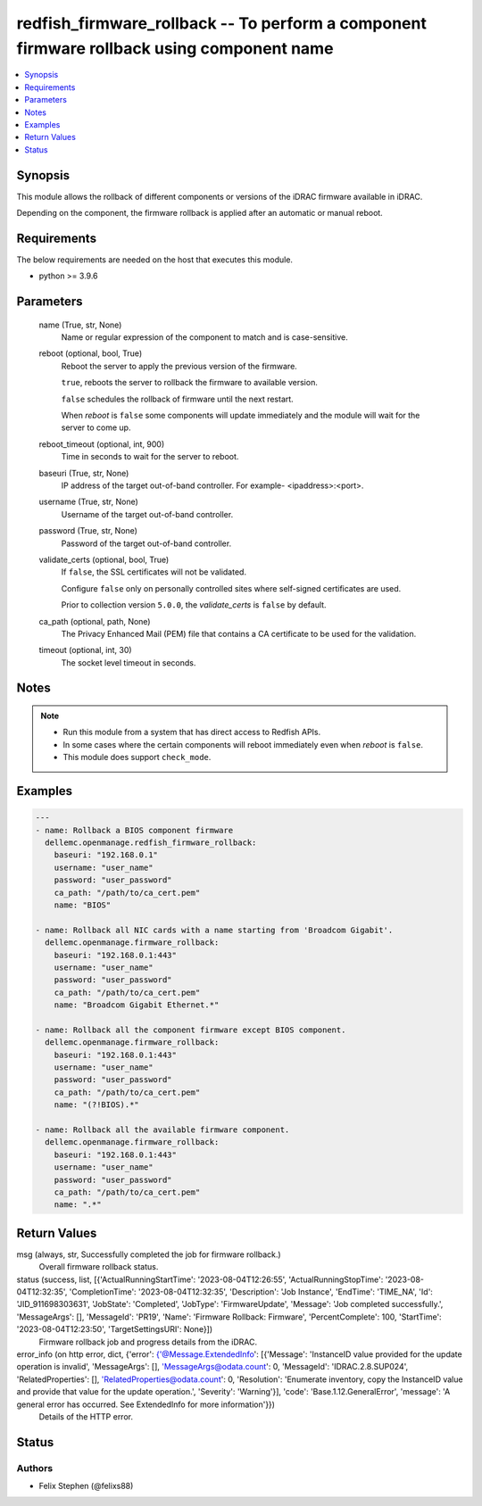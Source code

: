 .. _redfish_firmware_rollback_module:


redfish_firmware_rollback -- To perform a component firmware rollback using component name
==========================================================================================

.. contents::
   :local:
   :depth: 1


Synopsis
--------

This module allows the rollback of different components or versions of the iDRAC firmware available in iDRAC.

Depending on the component, the firmware rollback is applied after an automatic or manual reboot.



Requirements
------------
The below requirements are needed on the host that executes this module.

- python >= 3.9.6



Parameters
----------

  name (True, str, None)
    Name or regular expression of the component to match and is case-sensitive.


  reboot (optional, bool, True)
    Reboot the server to apply the previous version of the firmware.

    ``true``, reboots the server to rollback the firmware to available version.

    ``false`` schedules the rollback of firmware until the next restart.

    When *reboot* is ``false`` some components will update immediately and the module will wait for the server to come up.


  reboot_timeout (optional, int, 900)
    Time in seconds to wait for the server to reboot.


  baseuri (True, str, None)
    IP address of the target out-of-band controller. For example- <ipaddress>:<port>.


  username (True, str, None)
    Username of the target out-of-band controller.


  password (True, str, None)
    Password of the target out-of-band controller.


  validate_certs (optional, bool, True)
    If ``false``, the SSL certificates will not be validated.

    Configure ``false`` only on personally controlled sites where self-signed certificates are used.

    Prior to collection version ``5.0.0``, the *validate_certs* is ``false`` by default.


  ca_path (optional, path, None)
    The Privacy Enhanced Mail (PEM) file that contains a CA certificate to be used for the validation.


  timeout (optional, int, 30)
    The socket level timeout in seconds.





Notes
-----

.. note::
   - Run this module from a system that has direct access to Redfish APIs.
   - In some cases where the certain components will reboot immediately even when *reboot* is ``false``.
   - This module does support ``check_mode``.




Examples
--------

.. code-block:: yaml+jinja

    
    ---
    - name: Rollback a BIOS component firmware
      dellemc.openmanage.redfish_firmware_rollback:
        baseuri: "192.168.0.1"
        username: "user_name"
        password: "user_password"
        ca_path: "/path/to/ca_cert.pem"
        name: "BIOS"

    - name: Rollback all NIC cards with a name starting from 'Broadcom Gigabit'.
      dellemc.openmanage.firmware_rollback:
        baseuri: "192.168.0.1:443"
        username: "user_name"
        password: "user_password"
        ca_path: "/path/to/ca_cert.pem"
        name: "Broadcom Gigabit Ethernet.*"

    - name: Rollback all the component firmware except BIOS component.
      dellemc.openmanage.firmware_rollback:
        baseuri: "192.168.0.1:443"
        username: "user_name"
        password: "user_password"
        ca_path: "/path/to/ca_cert.pem"
        name: "(?!BIOS).*"

    - name: Rollback all the available firmware component.
      dellemc.openmanage.firmware_rollback:
        baseuri: "192.168.0.1:443"
        username: "user_name"
        password: "user_password"
        ca_path: "/path/to/ca_cert.pem"
        name: ".*"



Return Values
-------------

msg (always, str, Successfully completed the job for firmware rollback.)
  Overall firmware rollback status.


status (success, list, [{'ActualRunningStartTime': '2023-08-04T12:26:55', 'ActualRunningStopTime': '2023-08-04T12:32:35', 'CompletionTime': '2023-08-04T12:32:35', 'Description': 'Job Instance', 'EndTime': 'TIME_NA', 'Id': 'JID_911698303631', 'JobState': 'Completed', 'JobType': 'FirmwareUpdate', 'Message': 'Job completed successfully.', 'MessageArgs': [], 'MessageId': 'PR19', 'Name': 'Firmware Rollback: Firmware', 'PercentComplete': 100, 'StartTime': '2023-08-04T12:23:50', 'TargetSettingsURI': None}])
  Firmware rollback job and progress details from the iDRAC.


error_info (on http error, dict, {'error': {'@Message.ExtendedInfo': [{'Message': 'InstanceID value provided for the update operation is invalid', 'MessageArgs': [], 'MessageArgs@odata.count': 0, 'MessageId': 'IDRAC.2.8.SUP024', 'RelatedProperties': [], 'RelatedProperties@odata.count': 0, 'Resolution': 'Enumerate inventory, copy the InstanceID value and provide that value for the update operation.', 'Severity': 'Warning'}], 'code': 'Base.1.12.GeneralError', 'message': 'A general error has occurred. See ExtendedInfo for more information'}})
  Details of the HTTP error.





Status
------





Authors
~~~~~~~

- Felix Stephen (@felixs88)

